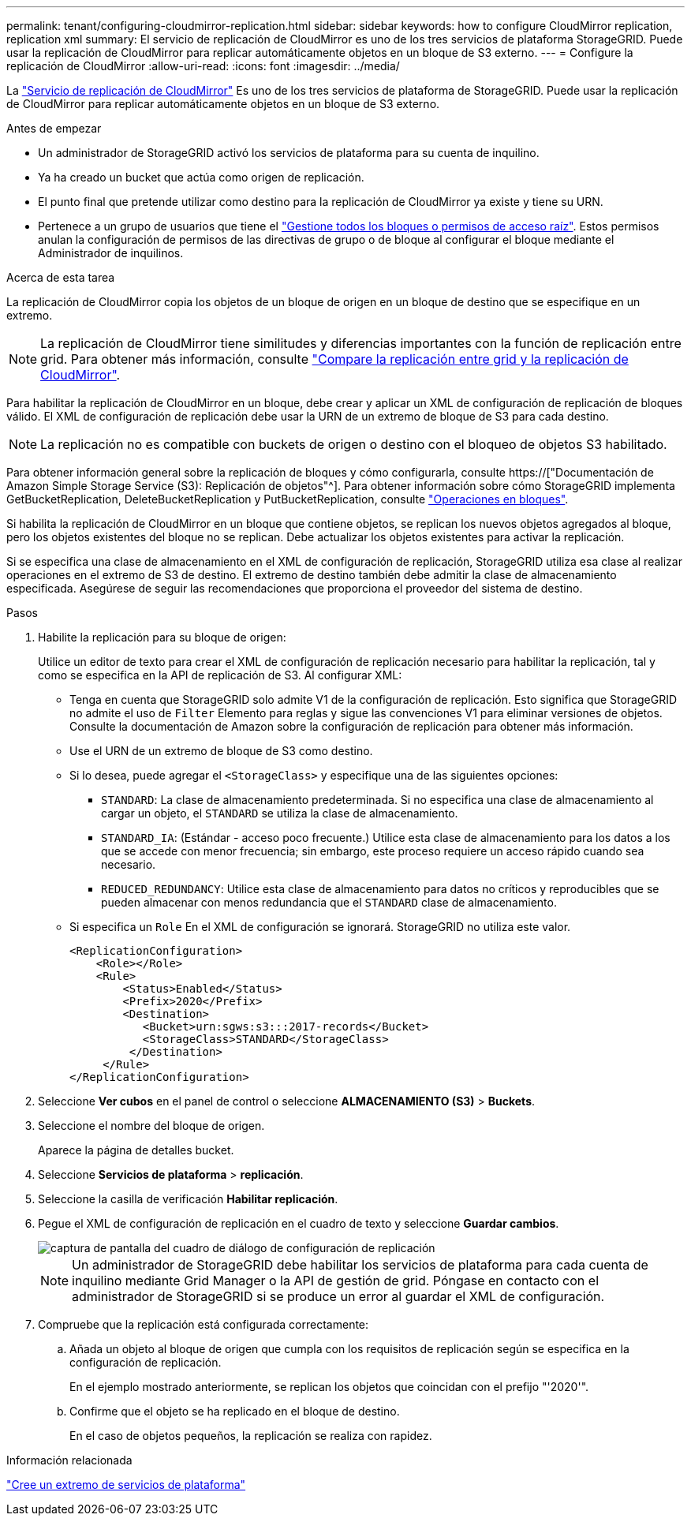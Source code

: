 ---
permalink: tenant/configuring-cloudmirror-replication.html 
sidebar: sidebar 
keywords: how to configure CloudMirror replication, replication xml 
summary: El servicio de replicación de CloudMirror es uno de los tres servicios de plataforma StorageGRID. Puede usar la replicación de CloudMirror para replicar automáticamente objetos en un bloque de S3 externo. 
---
= Configure la replicación de CloudMirror
:allow-uri-read: 
:icons: font
:imagesdir: ../media/


[role="lead"]
La link:understanding-cloudmirror-replication-service.html["Servicio de replicación de CloudMirror"] Es uno de los tres servicios de plataforma de StorageGRID. Puede usar la replicación de CloudMirror para replicar automáticamente objetos en un bloque de S3 externo.

.Antes de empezar
* Un administrador de StorageGRID activó los servicios de plataforma para su cuenta de inquilino.
* Ya ha creado un bucket que actúa como origen de replicación.
* El punto final que pretende utilizar como destino para la replicación de CloudMirror ya existe y tiene su URN.
* Pertenece a un grupo de usuarios que tiene el link:tenant-management-permissions.html["Gestione todos los bloques o permisos de acceso raíz"]. Estos permisos anulan la configuración de permisos de las directivas de grupo o de bloque al configurar el bloque mediante el Administrador de inquilinos.


.Acerca de esta tarea
La replicación de CloudMirror copia los objetos de un bloque de origen en un bloque de destino que se especifique en un extremo.


NOTE: La replicación de CloudMirror tiene similitudes y diferencias importantes con la función de replicación entre grid. Para obtener más información, consulte link:../admin/grid-federation-compare-cgr-to-cloudmirror.html["Compare la replicación entre grid y la replicación de CloudMirror"].

Para habilitar la replicación de CloudMirror en un bloque, debe crear y aplicar un XML de configuración de replicación de bloques válido. El XML de configuración de replicación debe usar la URN de un extremo de bloque de S3 para cada destino.


NOTE: La replicación no es compatible con buckets de origen o destino con el bloqueo de objetos S3 habilitado.

Para obtener información general sobre la replicación de bloques y cómo configurarla, consulte https://["Documentación de Amazon Simple Storage Service (S3): Replicación de objetos"^]. Para obtener información sobre cómo StorageGRID implementa GetBucketReplication, DeleteBucketReplication y PutBucketReplication, consulte link:../s3/operations-on-buckets.html["Operaciones en bloques"].

Si habilita la replicación de CloudMirror en un bloque que contiene objetos, se replican los nuevos objetos agregados al bloque, pero los objetos existentes del bloque no se replican. Debe actualizar los objetos existentes para activar la replicación.

Si se especifica una clase de almacenamiento en el XML de configuración de replicación, StorageGRID utiliza esa clase al realizar operaciones en el extremo de S3 de destino. El extremo de destino también debe admitir la clase de almacenamiento especificada. Asegúrese de seguir las recomendaciones que proporciona el proveedor del sistema de destino.

.Pasos
. Habilite la replicación para su bloque de origen:
+
Utilice un editor de texto para crear el XML de configuración de replicación necesario para habilitar la replicación, tal y como se especifica en la API de replicación de S3. Al configurar XML:

+
** Tenga en cuenta que StorageGRID solo admite V1 de la configuración de replicación. Esto significa que StorageGRID no admite el uso de `Filter` Elemento para reglas y sigue las convenciones V1 para eliminar versiones de objetos. Consulte la documentación de Amazon sobre la configuración de replicación para obtener más información.
** Use el URN de un extremo de bloque de S3 como destino.
** Si lo desea, puede agregar el `<StorageClass>` y especifique una de las siguientes opciones:
+
***  `STANDARD`: La clase de almacenamiento predeterminada. Si no especifica una clase de almacenamiento al cargar un objeto, el `STANDARD` se utiliza la clase de almacenamiento.
*** `STANDARD_IA`: (Estándar - acceso poco frecuente.) Utilice esta clase de almacenamiento para los datos a los que se accede con menor frecuencia; sin embargo, este proceso requiere un acceso rápido cuando sea necesario.
*** `REDUCED_REDUNDANCY`: Utilice esta clase de almacenamiento para datos no críticos y reproducibles que se pueden almacenar con menos redundancia que el `STANDARD` clase de almacenamiento.


** Si especifica un `Role` En el XML de configuración se ignorará. StorageGRID no utiliza este valor.
+
[listing]
----
<ReplicationConfiguration>
    <Role></Role>
    <Rule>
        <Status>Enabled</Status>
        <Prefix>2020</Prefix>
        <Destination>
           <Bucket>urn:sgws:s3:::2017-records</Bucket>
           <StorageClass>STANDARD</StorageClass>
         </Destination>
     </Rule>
</ReplicationConfiguration>
----


. Seleccione *Ver cubos* en el panel de control o seleccione *ALMACENAMIENTO (S3)* > *Buckets*.
. Seleccione el nombre del bloque de origen.
+
Aparece la página de detalles bucket.

. Seleccione *Servicios de plataforma* > *replicación*.
. Seleccione la casilla de verificación *Habilitar replicación*.
. Pegue el XML de configuración de replicación en el cuadro de texto y seleccione *Guardar cambios*.
+
image::../media/tenant_bucket_replication_configuration.png[captura de pantalla del cuadro de diálogo de configuración de replicación]

+

NOTE: Un administrador de StorageGRID debe habilitar los servicios de plataforma para cada cuenta de inquilino mediante Grid Manager o la API de gestión de grid. Póngase en contacto con el administrador de StorageGRID si se produce un error al guardar el XML de configuración.

. Compruebe que la replicación está configurada correctamente:
+
.. Añada un objeto al bloque de origen que cumpla con los requisitos de replicación según se especifica en la configuración de replicación.
+
En el ejemplo mostrado anteriormente, se replican los objetos que coincidan con el prefijo "'2020'".

.. Confirme que el objeto se ha replicado en el bloque de destino.
+
En el caso de objetos pequeños, la replicación se realiza con rapidez.





.Información relacionada
link:creating-platform-services-endpoint.html["Cree un extremo de servicios de plataforma"]
